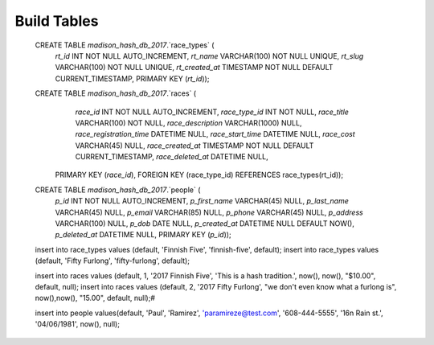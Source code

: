 ###################
Build Tables
###################

 CREATE TABLE `madison_hash_db_2017`.`race_types` (
  `rt_id` INT NOT NULL AUTO_INCREMENT,
  `rt_name` VARCHAR(100) NOT NULL UNIQUE,
  `rt_slug` VARCHAR(100) NOT NULL UNIQUE,
  `rt_created_at` TIMESTAMP NOT NULL DEFAULT CURRENT_TIMESTAMP,
  PRIMARY KEY (`rt_id`));

 CREATE TABLE `madison_hash_db_2017`.`races` (
	`race_id` INT NOT NULL AUTO_INCREMENT,
	`race_type_id` INT NOT NULL,
	`race_title` VARCHAR(100) NOT NULL,
	`race_description` VARCHAR(1000) NULL,
	`race_registration_time` DATETIME NULL,
	`race_start_time` DATETIME NULL,
	`race_cost` VARCHAR(45) NULL,
	`race_created_at` TIMESTAMP NOT NULL DEFAULT CURRENT_TIMESTAMP,
	`race_deleted_at` DATETIME NULL,
  PRIMARY KEY (`race_id`),
  FOREIGN KEY (race_type_id) REFERENCES race_types(rt_id));

 CREATE TABLE `madison_hash_db_2017`.`people` (
  `p_id` INT NOT NULL AUTO_INCREMENT,
  `p_first_name` VARCHAR(45) NULL,
  `p_last_name` VARCHAR(45) NULL,
  `p_email` VARCHAR(85) NULL,
  `p_phone` VARCHAR(45) NULL,
  `p_address` VARCHAR(100) NULL,
  `p_dob` DATE NULL,
  `p_created_at` DATETIME NULL DEFAULT NOW(),
  `p_deleted_at` DATETIME NULL,
  PRIMARY KEY (`p_id`));


 insert into race_types values (default, 'Finnish Five', 'finnish-five', default);
 insert into race_types values (default, 'Fifty Furlong', 'fifty-furlong', default);

 insert into races values (default, 1, '2017 Finnish Five', 'This is a hash tradition.', now(), now(), "$10.00", default, null);
 insert into races values (default, 2, '2017 Fifty Furlong', "we don't even know what a furlong is", now(),now(), "15.00", default, null);#

 insert into people values(default, 'Paul', 'Ramirez', 'paramireze@test.com', '608-444-5555', '16n Rain st.', '04/06/1981', now(), null);
